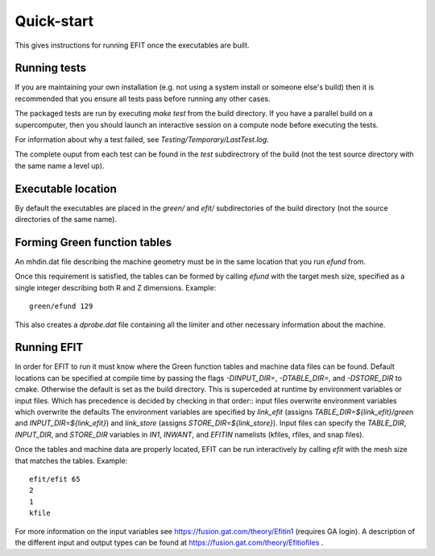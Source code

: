 Quick-start
===========

This gives instructions for running EFIT once the executables are built.

Running tests
-------------

If you are maintaining your own installation (e.g. not using a system install
or someone else's build) then it is recommended that you ensure all tests pass
before running any other cases.

The packaged tests are run by executing `make test` from the build directory.  
If you have a parallel build on a supercomputer, then you should launch an 
interactive session on a compute node before executing the tests.

For information about why a test failed, see 
`Testing/Temporary/LastTest.log`.

The complete ouput from each test can be found in the `test` subdirectrory of
the build (not the test source directory with the same name a level up).

Executable location
-------------------

By default the executables are placed in the `green/` and `efit/`
subdirectories of the build directory (not the source directories of the same
name).

Forming Green function tables
-----------------------------

An mhdin.dat file describing the machine geometry must be in the
same location that you run `efund` from.

Once this requirement is satisfied, the tables can be formed by calling
`efund` with the target mesh size, specified as a single integer describing
both R and Z dimensions.  Example::

    green/efund 129

This also creates a `dprobe.dat` file containing all the limiter and other
necessary information about the machine.

Running EFIT
------------

In order for EFIT to run it must know where the Green function tables and
machine data files can be found.  Default locations can be specified at compile
time by passing the flags `-DINPUT_DIR=`, `-DTABLE_DIR=`, and `-DSTORE_DIR` to
cmake.  Otherwise the default is set as the build directory.  This is superceded
at runtime by environment variables or input files.  Which has precedence is decided by checking in that order::
input files overwrite environment variables which overwrite the defaults
The environment variables are specified by `link_efit` (assigns 
`TABLE_DIR=${link_efit}/green` and `INPUT_DIR=${link_efit}`) and `link_store`
(assigns `STORE_DIR=${link_store}`).  Input files can specify the `TABLE_DIR`,
`INPUT_DIR`, and `STORE_DIR` variables in `IN1`, `INWANT`, and `EFITIN`
namelists (kfiles, rfiles, and snap files).

Once the tables and machine data are properly located, EFIT can be run
interactively by calling `efit` with the mesh size that matches the tables.
Example::

    efit/efit 65
    2
    1
    kfile

For more information on the input variables see https://fusion.gat.com/theory/Efitin1 (requires GA login).  A description of the different input and output
types can be found at https://fusion.gat.com/theory/Efitiofiles .

